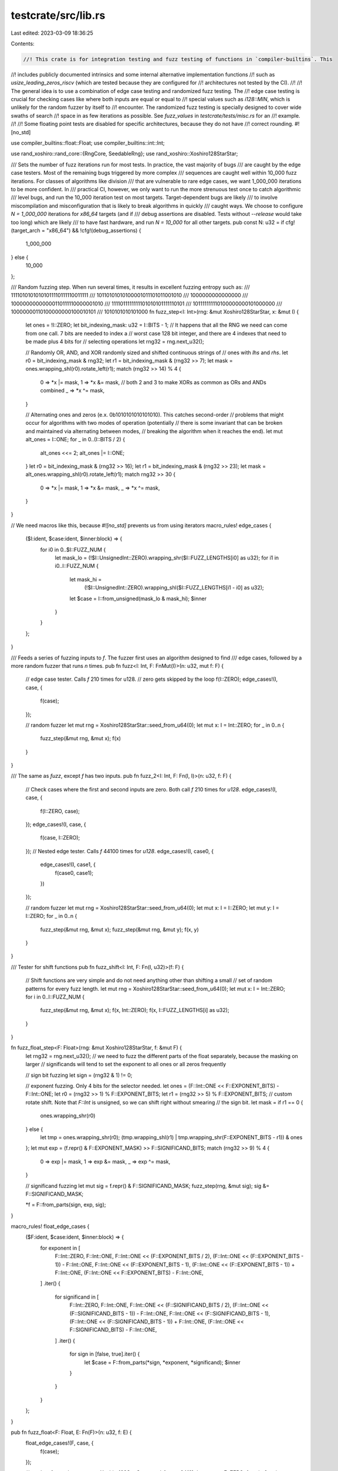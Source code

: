 testcrate/src/lib.rs
====================

Last edited: 2023-03-09 18:36:25

Contents:

.. code-block:: rs

    //! This crate is for integration testing and fuzz testing of functions in `compiler-builtins`. This
//! includes publicly documented intrinsics and some internal alternative implementation functions
//! such as `usize_leading_zeros_riscv` (which are tested because they are configured for
//! architectures not tested by the CI).
//!
//! The general idea is to use a combination of edge case testing and randomized fuzz testing. The
//! edge case testing is crucial for checking cases like where both inputs are equal or equal to
//! special values such as `i128::MIN`, which is unlikely for the random fuzzer by itself to
//! encounter. The randomized fuzz testing is specially designed to cover wide swaths of search
//! space in as few iterations as possible. See `fuzz_values` in `testcrate/tests/misc.rs` for an
//! example.
//!
//! Some floating point tests are disabled for specific architectures, because they do not have
//! correct rounding.
#![no_std]

use compiler_builtins::float::Float;
use compiler_builtins::int::Int;

use rand_xoshiro::rand_core::{RngCore, SeedableRng};
use rand_xoshiro::Xoshiro128StarStar;

/// Sets the number of fuzz iterations run for most tests. In practice, the vast majority of bugs
/// are caught by the edge case testers. Most of the remaining bugs triggered by more complex
/// sequences are caught well within 10_000 fuzz iterations. For classes of algorithms like division
/// that are vulnerable to rare edge cases, we want 1_000_000 iterations to be more confident. In
/// practical CI, however, we only want to run the more strenuous test once to catch algorithmic
/// level bugs, and run the 10_000 iteration test on most targets. Target-dependent bugs are likely
/// to involve miscompilation and misconfiguration that is likely to break algorithms in quickly
/// caught ways. We choose to configure `N = 1_000_000` iterations for `x86_64` targets (and if
/// debug assertions are disabled. Tests without `--release` would take too long) which are likely
/// to have fast hardware, and run `N = 10_000` for all other targets.
pub const N: u32 = if cfg!(target_arch = "x86_64") && !cfg!(debug_assertions) {
    1_000_000
} else {
    10_000
};

/// Random fuzzing step. When run several times, it results in excellent fuzzing entropy such as:
/// 11110101010101011110111110011111
/// 10110101010100001011101011001010
/// 1000000000000000
/// 10000000000000110111110000001010
/// 1111011111111101010101111110101
/// 101111111110100000000101000000
/// 10000000110100000000100010101
/// 1010101010101000
fn fuzz_step<I: Int>(rng: &mut Xoshiro128StarStar, x: &mut I) {
    let ones = !I::ZERO;
    let bit_indexing_mask: u32 = I::BITS - 1;
    // It happens that all the RNG we need can come from one call. 7 bits are needed to index a
    // worst case 128 bit integer, and there are 4 indexes that need to be made plus 4 bits for
    // selecting operations
    let rng32 = rng.next_u32();

    // Randomly OR, AND, and XOR randomly sized and shifted continuous strings of
    // ones with `lhs` and `rhs`.
    let r0 = bit_indexing_mask & rng32;
    let r1 = bit_indexing_mask & (rng32 >> 7);
    let mask = ones.wrapping_shl(r0).rotate_left(r1);
    match (rng32 >> 14) % 4 {
        0 => *x |= mask,
        1 => *x &= mask,
        // both 2 and 3 to make XORs as common as ORs and ANDs combined
        _ => *x ^= mask,
    }

    // Alternating ones and zeros (e.x. 0b1010101010101010). This catches second-order
    // problems that might occur for algorithms with two modes of operation (potentially
    // there is some invariant that can be broken and maintained via alternating between modes,
    // breaking the algorithm when it reaches the end).
    let mut alt_ones = I::ONE;
    for _ in 0..(I::BITS / 2) {
        alt_ones <<= 2;
        alt_ones |= I::ONE;
    }
    let r0 = bit_indexing_mask & (rng32 >> 16);
    let r1 = bit_indexing_mask & (rng32 >> 23);
    let mask = alt_ones.wrapping_shl(r0).rotate_left(r1);
    match rng32 >> 30 {
        0 => *x |= mask,
        1 => *x &= mask,
        _ => *x ^= mask,
    }
}

// We need macros like this, because `#![no_std]` prevents us from using iterators
macro_rules! edge_cases {
    ($I:ident, $case:ident, $inner:block) => {
        for i0 in 0..$I::FUZZ_NUM {
            let mask_lo = (!$I::UnsignedInt::ZERO).wrapping_shr($I::FUZZ_LENGTHS[i0] as u32);
            for i1 in i0..I::FUZZ_NUM {
                let mask_hi =
                    (!$I::UnsignedInt::ZERO).wrapping_shl($I::FUZZ_LENGTHS[i1 - i0] as u32);
                let $case = I::from_unsigned(mask_lo & mask_hi);
                $inner
            }
        }
    };
}

/// Feeds a series of fuzzing inputs to `f`. The fuzzer first uses an algorithm designed to find
/// edge cases, followed by a more random fuzzer that runs `n` times.
pub fn fuzz<I: Int, F: FnMut(I)>(n: u32, mut f: F) {
    // edge case tester. Calls `f` 210 times for u128.
    // zero gets skipped by the loop
    f(I::ZERO);
    edge_cases!(I, case, {
        f(case);
    });

    // random fuzzer
    let mut rng = Xoshiro128StarStar::seed_from_u64(0);
    let mut x: I = Int::ZERO;
    for _ in 0..n {
        fuzz_step(&mut rng, &mut x);
        f(x)
    }
}

/// The same as `fuzz`, except `f` has two inputs.
pub fn fuzz_2<I: Int, F: Fn(I, I)>(n: u32, f: F) {
    // Check cases where the first and second inputs are zero. Both call `f` 210 times for `u128`.
    edge_cases!(I, case, {
        f(I::ZERO, case);
    });
    edge_cases!(I, case, {
        f(case, I::ZERO);
    });
    // Nested edge tester. Calls `f` 44100 times for `u128`.
    edge_cases!(I, case0, {
        edge_cases!(I, case1, {
            f(case0, case1);
        })
    });

    // random fuzzer
    let mut rng = Xoshiro128StarStar::seed_from_u64(0);
    let mut x: I = I::ZERO;
    let mut y: I = I::ZERO;
    for _ in 0..n {
        fuzz_step(&mut rng, &mut x);
        fuzz_step(&mut rng, &mut y);
        f(x, y)
    }
}

/// Tester for shift functions
pub fn fuzz_shift<I: Int, F: Fn(I, u32)>(f: F) {
    // Shift functions are very simple and do not need anything other than shifting a small
    // set of random patterns for every fuzz length.
    let mut rng = Xoshiro128StarStar::seed_from_u64(0);
    let mut x: I = Int::ZERO;
    for i in 0..I::FUZZ_NUM {
        fuzz_step(&mut rng, &mut x);
        f(x, Int::ZERO);
        f(x, I::FUZZ_LENGTHS[i] as u32);
    }
}

fn fuzz_float_step<F: Float>(rng: &mut Xoshiro128StarStar, f: &mut F) {
    let rng32 = rng.next_u32();
    // we need to fuzz the different parts of the float separately, because the masking on larger
    // significands will tend to set the exponent to all ones or all zeros frequently

    // sign bit fuzzing
    let sign = (rng32 & 1) != 0;

    // exponent fuzzing. Only 4 bits for the selector needed.
    let ones = (F::Int::ONE << F::EXPONENT_BITS) - F::Int::ONE;
    let r0 = (rng32 >> 1) % F::EXPONENT_BITS;
    let r1 = (rng32 >> 5) % F::EXPONENT_BITS;
    // custom rotate shift. Note that `F::Int` is unsigned, so we can shift right without smearing
    // the sign bit.
    let mask = if r1 == 0 {
        ones.wrapping_shr(r0)
    } else {
        let tmp = ones.wrapping_shr(r0);
        (tmp.wrapping_shl(r1) | tmp.wrapping_shr(F::EXPONENT_BITS - r1)) & ones
    };
    let mut exp = (f.repr() & F::EXPONENT_MASK) >> F::SIGNIFICAND_BITS;
    match (rng32 >> 9) % 4 {
        0 => exp |= mask,
        1 => exp &= mask,
        _ => exp ^= mask,
    }

    // significand fuzzing
    let mut sig = f.repr() & F::SIGNIFICAND_MASK;
    fuzz_step(rng, &mut sig);
    sig &= F::SIGNIFICAND_MASK;

    *f = F::from_parts(sign, exp, sig);
}

macro_rules! float_edge_cases {
    ($F:ident, $case:ident, $inner:block) => {
        for exponent in [
            F::Int::ZERO,
            F::Int::ONE,
            F::Int::ONE << (F::EXPONENT_BITS / 2),
            (F::Int::ONE << (F::EXPONENT_BITS - 1)) - F::Int::ONE,
            F::Int::ONE << (F::EXPONENT_BITS - 1),
            (F::Int::ONE << (F::EXPONENT_BITS - 1)) + F::Int::ONE,
            (F::Int::ONE << F::EXPONENT_BITS) - F::Int::ONE,
        ]
        .iter()
        {
            for significand in [
                F::Int::ZERO,
                F::Int::ONE,
                F::Int::ONE << (F::SIGNIFICAND_BITS / 2),
                (F::Int::ONE << (F::SIGNIFICAND_BITS - 1)) - F::Int::ONE,
                F::Int::ONE << (F::SIGNIFICAND_BITS - 1),
                (F::Int::ONE << (F::SIGNIFICAND_BITS - 1)) + F::Int::ONE,
                (F::Int::ONE << F::SIGNIFICAND_BITS) - F::Int::ONE,
            ]
            .iter()
            {
                for sign in [false, true].iter() {
                    let $case = F::from_parts(*sign, *exponent, *significand);
                    $inner
                }
            }
        }
    };
}

pub fn fuzz_float<F: Float, E: Fn(F)>(n: u32, f: E) {
    float_edge_cases!(F, case, {
        f(case);
    });

    // random fuzzer
    let mut rng = Xoshiro128StarStar::seed_from_u64(0);
    let mut x = F::ZERO;
    for _ in 0..n {
        fuzz_float_step(&mut rng, &mut x);
        f(x);
    }
}

pub fn fuzz_float_2<F: Float, E: Fn(F, F)>(n: u32, f: E) {
    float_edge_cases!(F, case0, {
        float_edge_cases!(F, case1, {
            f(case0, case1);
        });
    });

    // random fuzzer
    let mut rng = Xoshiro128StarStar::seed_from_u64(0);
    let mut x = F::ZERO;
    let mut y = F::ZERO;
    for _ in 0..n {
        fuzz_float_step(&mut rng, &mut x);
        fuzz_float_step(&mut rng, &mut y);
        f(x, y)
    }
}


